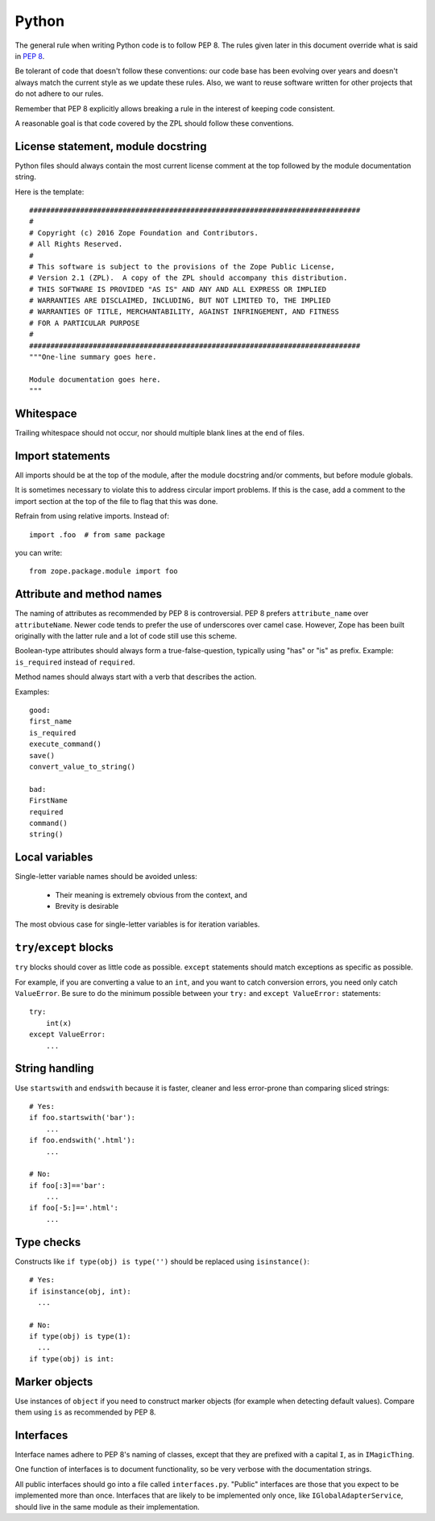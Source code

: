 Python
======

The general rule when writing Python code is to follow PEP 8. The rules
given later in this document override what is said in `PEP 8`_.

Be tolerant of code that doesn't follow these conventions: our code base
has been evolving over years and doesn't always match the current style
as we update these rules.  Also, we want to reuse software written for
other projects that do not adhere to our rules.

Remember that PEP 8 explicitly allows breaking a rule in the interest of
keeping code consistent.

A reasonable goal is that code covered by the ZPL should follow these
conventions.


License statement, module docstring
-----------------------------------

Python files should always contain the most current license comment at
the top followed by the module documentation string.

Here is the template::

  ##############################################################################
  #
  # Copyright (c) 2016 Zope Foundation and Contributors.
  # All Rights Reserved.
  #
  # This software is subject to the provisions of the Zope Public License,
  # Version 2.1 (ZPL).  A copy of the ZPL should accompany this distribution.
  # THIS SOFTWARE IS PROVIDED "AS IS" AND ANY AND ALL EXPRESS OR IMPLIED
  # WARRANTIES ARE DISCLAIMED, INCLUDING, BUT NOT LIMITED TO, THE IMPLIED
  # WARRANTIES OF TITLE, MERCHANTABILITY, AGAINST INFRINGEMENT, AND FITNESS
  # FOR A PARTICULAR PURPOSE
  # 
  ##############################################################################
  """One-line summary goes here.

  Module documentation goes here.
  """


Whitespace
----------

Trailing whitespace should not occur, nor should multiple blank lines
at the end of files.


Import statements
-----------------

All imports should be at the top of the module, after the module
docstring and/or comments, but before module globals.

It is sometimes necessary to violate this to address circular import
problems. If this is the case, add a comment to the import section at
the top of the file to flag that this was done.

Refrain from using relative imports. Instead of::

    import .foo  # from same package

you can write::

    from zope.package.module import foo


Attribute and method names
--------------------------

The naming of attributes as recommended by PEP 8 is controversial. PEP 8
prefers ``attribute_name`` over ``attributeName``. Newer code tends to
prefer the use of underscores over camel case. However, Zope has been
built originally with the latter rule and a lot of code still use this
scheme.

Boolean-type attributes should always form a true-false-question,
typically using "has" or "is" as prefix. Example: ``is_required`` instead
of ``required``.

Method names should always start with a verb that describes the action.

Examples::

    good:
    first_name
    is_required
    execute_command()
    save()
    convert_value_to_string()

    bad:
    FirstName
    required
    command()
    string()

Local variables
---------------

Single-letter variable names should be avoided unless:

 - Their meaning is extremely obvious from the context, and

 - Brevity is desirable

The most obvious case for single-letter variables is for iteration
variables.


``try``/``except`` blocks
-------------------------

``try`` blocks should cover as little code as possible. ``except``
statements should match exceptions as specific as possible.

For example, if you are converting a value to an ``int``, and you want
to catch conversion errors, you need only catch ``ValueError``. Be sure
to do the minimum possible between your ``try:`` and ``except
ValueError:`` statements::

    try:
        int(x)
    except ValueError:
        ...

String handling
---------------

Use ``startswith`` and ``endswith`` because it is faster, cleaner and less
error-prone than comparing sliced strings::

    # Yes:
    if foo.startswith('bar'):
        ...
    if foo.endswith('.html'):
        ...

    # No:
    if foo[:3]=='bar':
        ...
    if foo[-5:]=='.html':
        ...

Type checks
-----------

Constructs like ``if type(obj) is type('')`` should be replaced using
``isinstance()``::

      # Yes:
      if isinstance(obj, int):
        ...

      # No:
      if type(obj) is type(1):
        ...
      if type(obj) is int:


Marker objects
--------------

Use instances of ``object`` if you need to construct marker objects (for
example when detecting default values). Compare them using ``is`` as
recommended by PEP 8.


Interfaces
----------

Interface names adhere to PEP 8's naming of classes, except that they
are prefixed with a capital ``I``, as in ``IMagicThing``.

One function of interfaces is to document functionality, so be very
verbose with the documentation strings.

All public interfaces should go into a file called ``interfaces.py``.
"Public" interfaces are those that you expect to be implemented more
than once. Interfaces that are likely to be implemented only once, like
``IGlobalAdapterService``, should live in the same module as their
implementation.


.. _`PEP 8`: http://www.python.org/dev/peps/pep-0008/

